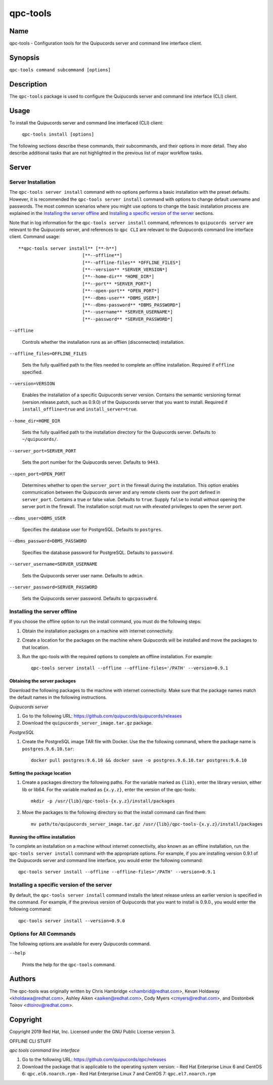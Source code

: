 qpc-tools
=========

Name
----

qpc-tools - Configuration tools for the Quipucords server and command line interface client.


Synopsis
--------

``qpc-tools command subcommand [options]``

Description
-----------

The ``qpc-tools`` package is used to configure the Quipucords server and command line interface (CLI) client.

Usage
-----

To install the Quipucords server and command line interfaced (CLI) client:

  ``qpc-tools install [options]``

The following sections describe these commands, their subcommands, and their options in more detail. They also describe additional tasks that are not highlighted in the previous list of major workflow tasks.

Server
------

Server Installation
^^^^^^^^^^^^^^^^^^^
The ``qpc-tools server install`` command with no options performs a basic installation with the preset defaults. However, it is recommended the ``qpc-tools server install`` command with options to change default username and passwords. The most common scenarios where you might use options to change the basic installation process are explained in the `Installing the server offline`_ and  `Installing a specific version of the server`_ sections.

Note that in log information for the ``qpc-tools server install`` command, references to ``quipucords server`` are relevant to the Quipucords server, and references to ``qpc CLI`` are relevant to the Quipucords command line interface client.  Command usage::

    **qpc-tools server install** [**-h**]
                            [**--offline**]
                            [**--offline-files** *OFFLINE_FILES*]
                            [**--version** *SERVER_VERSION*]
                            [**--home-dir** *HOME_DIR*]
                            [**--port** *SERVER_PORT*]
                            [**--open-port** *OPEN_PORT*]
                            [**--dbms-user** *DBMS_USER*]
                            [**--dbms-password** *DBMS_PASSWORD*]
                            [**--username** *SERVER_USERNAME*]
                            [**--password** *SERVER_PASSWORD*]

``--offline``

  Controls whether the installation runs as an offlien (disconnected) installation.

``--offline_files=OFFLINE_FILES``

  Sets the fully qualified path to the files needed to complete an offline installation. Required if ``offline`` specified.

``--version=VERSION``

  Enables the installation of a specific Quipucords server version. Contains the semantic versioning format (version.release.patch, such as 0.9.0) of the Quipucords server that you want to install. Required if ``install_offline=true`` and ``install_server=true``.

``--home_dir=HOME_DIR``

  Sets the fully qualified path to the installation directory for the Quipucords server. Defaults to ``~/quipucords/``.

``--server_port=SERVER_PORT``

  Sets the port number for the Quipucords server. Defaults to ``9443``.

``--open_port=OPEN_PORT``

  Determines whether to open the ``server_port`` in the firewall during the installation. This option enables communication between the Quipucords server and any remote clients over the port defined in ``server_port``. Contains a true or false value. Defaults to ``true``. Supply ``false`` to install without opening the server port in the firewall. The installation script must run with elevated privileges to open the server port.

``--dbms_user=DBMS_USER``

  Specifies the database user for PostgreSQL. Defaults to ``postgres``.

``--dbms_password=DBMS_PASSWORD``

  Specifies the database password for PostgreSQL. Defaults to ``password``.

``--server_username=SERVER_USERNAME``

  Sets the Quipucords server user name. Defaults to ``admin``.

``--server_password=SERVER_PASSWORD``

  Sets the Quipucords server password. Defaults to ``qpcpassw0rd``.


Installing the server offline
^^^^^^^^^^^^^^^^^^^^^^^^^^^^^
If you choose the offline option to run the install command, you must do the following steps:

#. Obtain the installation packages on a machine with internet connectivity.

#. Create a location for the packages on the machine where Quipucords will be installed and move the packages to that location.

#. Run the qpc-tools with the required options to complete an offline installation.  For example::

    qpc-tools server install --offline --offline-files='/PATH' --version=0.9.1


Obtaining the server packages
~~~~~~~~~~~~~~~~~~~~~~~~~~~~~
Download the following packages to the machine with internet connectivity. Make sure that the package names match the default names in the following instructions.

*Quipucords server*

#. Go to the following URL: https://github.com/quipucords/quipucords/releases

#. Download the ``quipucords_server_image.tar.gz`` package.

*PostgreSQL*

#. Create the PostgreSQL image TAR file with Docker. Use the the following command, where the package name is ``postgres.9.6.10.tar``::

    docker pull postgres:9.6.10 && docker save -o postgres.9.6.10.tar postgres:9.6.10


Setting the package location
~~~~~~~~~~~~~~~~~~~~~~~~~~~~

#. Create a packages directory the following paths. For the variable marked as ``{lib}``, enter the library version, either lib or lib64. For the variable marked as ``{x.y.z}``, enter the version of the qpc-tools::

    mkdir -p /usr/{lib}/qpc-tools-{x.y.z}/install/packages

#. Move the packages to the following directory so that the install command can find them::

    mv path/to/quipucords_server_image.tar.gz /usr/{lib}/qpc-tools-{x.y.z}/install/packages

Running the offline installation
~~~~~~~~~~~~~~~~~~~~~~~~~~~~~~~~
To complete an installation on a machine without internet connectivity, also known as an offline installation, run the ``qpc-tools server install`` command with the appropriate options. For example, if you are installing version 0.9.1 of the Quipucords server and command line interface, you would enter the following command::

    qpc-tools server install --offline --offline-files='/PATH' --version=0.9.1

Installing a specific version of the server
^^^^^^^^^^^^^^^^^^^^^^^^^^^^^^^^^^^^^^^^^^^
By default, the ``qpc-tools server install`` command installs the latest release unless an earlier version is specified in the command. For example, if the previous version of Quipucords that you want to install is 0.9.0., you would enter the following command::

    qpc-tools server install --version=0.9.0

Options for All Commands
^^^^^^^^^^^^^^^^^^^^^^^^

The following options are available for every Quipucords command.

``--help``

  Prints the help for the ``qpc-tools`` command.

Authors
-------

The qpc-tools was originally written by Chris Hambridge <chambrid@redhat.com>, Kevan Holdaway <kholdawa@redhat.com>, Ashley Aiken <aaiken@redhat.com>, Cody Myers <cmyers@redhat.com>, and Dostonbek Toirov <dtoirov@redhat.com>.

Copyright
---------

Copyright 2019 Red Hat, Inc. Licensed under the GNU Public License version 3.




















OFFLINE CLI STUFF

*qpc tools command line interface*

#. Go to the following URL: https://github.com/quipucords/qpc/releases

#. Download the package that is applicable to the operating system version:
   - Red Hat Enterprise Linux 6 and CentOS 6: ``qpc.el6.noarch.rpm``
   - Red Hat Enterprise Linux 7 and CentOS 7: ``qpc.el7.noarch.rpm``